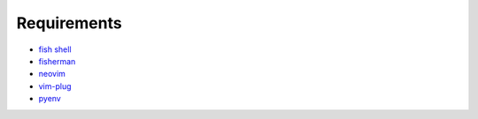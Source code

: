 Requirements
============
- `fish shell <https://fishshell.com/>`_
- `fisherman <http://fisherman.sh/>`_
- `neovim <https://neovim.io/>`_
- `vim-plug <https://github.com/junegunn/vim-plug>`_
- `pyenv <https://github.com/yyuu/pyenv>`_

